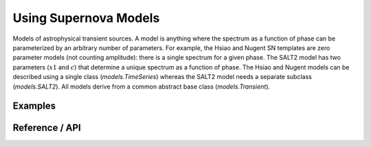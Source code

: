 **********************
Using Supernova Models
**********************

Models of astrophysical transient sources. A model is anything where
the spectrum as a function of phase can be parameterized by an
arbitrary number of parameters. For example, the Hsiao and Nugent SN
templates are zero parameter models (not counting amplitude): there is
a single spectrum for a given phase. The SALT2 model has two
parameters (:math:`x1` and :math:`c`) that determine a unique spectrum
as a function of phase. The Hsiao and Nugent models can be described
using a single class (`models.TimeSeries`) whereas the SALT2 model
needs a separate subclass (`models.SALT2`). All models derive from a
common abstract base class (`models.Transient`).

Examples
--------


Reference / API
---------------

